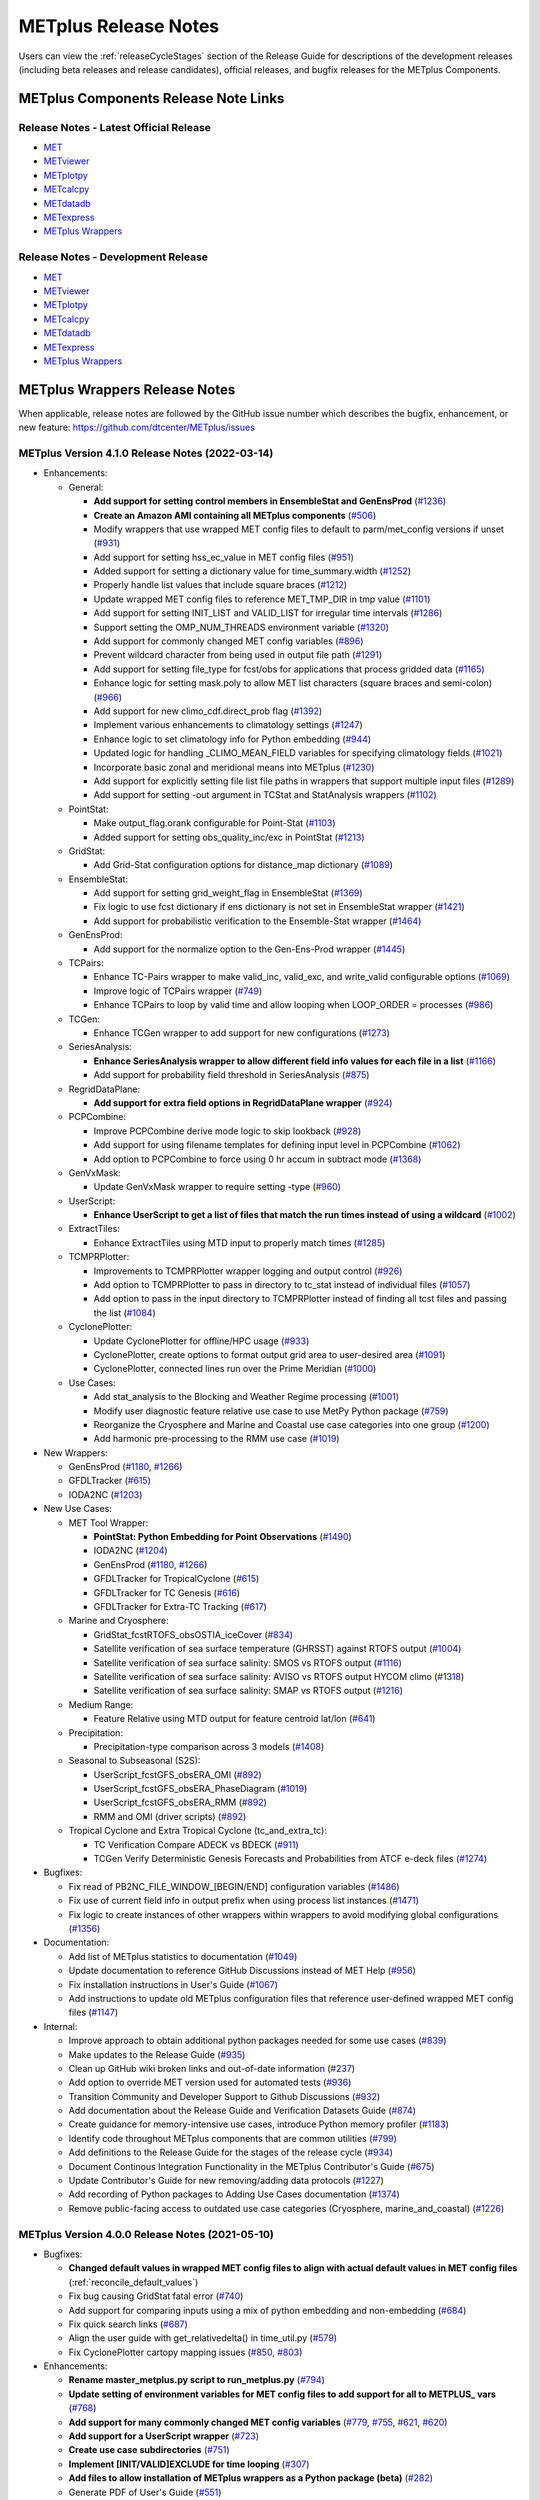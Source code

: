 METplus Release Notes
=====================

Users can view the :ref:`releaseCycleStages` section of
the Release Guide for descriptions of the development releases (including
beta releases and release candidates), official releases, and bugfix
releases for the METplus Components.

METplus Components Release Note Links
-------------------------------------

Release Notes - Latest Official Release
^^^^^^^^^^^^^^^^^^^^^^^^^^^^^^^^^^^^^^^

* `MET <https://met.readthedocs.io/en/latest/Users_Guide/release-notes.html>`__
* `METviewer <https://metviewer.readthedocs.io/en/latest/Users_Guide/release-notes.html>`__
* `METplotpy <https://metplotpy.readthedocs.io/en/latest/Users_Guide/release-notes.html>`__
* `METcalcpy <https://metcalcpy.readthedocs.io/en/latest/Users_Guide/release-notes.html>`__
* `METdatadb <https://metdatadb.readthedocs.io/en/latest/Users_Guide/release-notes.html>`__
* `METexpress <https://github.com/dtcenter/METexpress/releases>`__
* `METplus Wrappers <https://metplus.readthedocs.io/en/latest/Users_Guide/release-notes.html>`__

Release Notes - Development Release
^^^^^^^^^^^^^^^^^^^^^^^^^^^^^^^^^^^

* `MET <https://met.readthedocs.io/en/develop/Users_Guide/release-notes.html>`__
* `METviewer <https://metviewer.readthedocs.io/en/develop/Users_Guide/release-notes.html>`__
* `METplotpy <https://metplotpy.readthedocs.io/en/develop/Users_Guide/release-notes.html>`__
* `METcalcpy <https://metcalcpy.readthedocs.io/en/develop/Users_Guide/release-notes.html>`__
* `METdatadb <https://metdatadb.readthedocs.io/en/develop/Users_Guide/release-notes.html>`__
* `METexpress <https://github.com/dtcenter/METexpress/releases>`__
* `METplus Wrappers <https://metplus.readthedocs.io/en/develop/Users_Guide/release-notes.html>`__

METplus Wrappers Release Notes
------------------------------

When applicable, release notes are followed by the GitHub issue number which
describes the bugfix, enhancement, or new feature:
https://github.com/dtcenter/METplus/issues


METplus Version 4.1.0 Release Notes (2022-03-14)
^^^^^^^^^^^^^^^^^^^^^^^^^^^^^^^^^^^^^^^^^^^^^^^^

* Enhancements:

  * General:

    * **Add support for setting control members in EnsembleStat and GenEnsProd** (`#1236 <https://github.com/dtcenter/METplus/issues/1236>`_)
    * **Create an Amazon AMI containing all METplus components** (`#506 <https://github.com/dtcenter/METplus/issues/506>`_)
    * Modify wrappers that use wrapped MET config files to default to parm/met_config versions if unset (`#931 <https://github.com/dtcenter/METplus/issues/931>`_)
    * Add support for setting hss_ec_value in MET config files (`#951 <https://github.com/dtcenter/METplus/issues/951>`_)
    * Added support for setting a dictionary value for time_summary.width (`#1252 <https://github.com/dtcenter/METplus/issues/1252>`_)
    * Properly handle list values that include square braces (`#1212 <https://github.com/dtcenter/METplus/issues/1212>`_)
    * Update wrapped MET config files to reference MET_TMP_DIR in tmp value (`#1101 <https://github.com/dtcenter/METplus/issues/1101>`_)
    * Add support for setting INIT_LIST and VALID_LIST for irregular time intervals (`#1286 <https://github.com/dtcenter/METplus/issues/1286>`_)
    * Support setting the OMP_NUM_THREADS environment variable (`#1320 <https://github.com/dtcenter/METplus/issues/1320>`_)
    * Add support for commonly changed MET config variables (`#896 <https://github.com/dtcenter/METplus/issues/896>`_)
    * Prevent wildcard character from being used in output file path (`#1291 <https://github.com/dtcenter/METplus/issues/1291>`_)
    * Add support for setting file_type for fcst/obs for applications that process gridded data (`#1165 <https://github.com/dtcenter/METplus/issues/1165>`_)
    * Enhance logic for setting mask.poly to allow MET list characters (square braces and semi-colon) (`#966 <https://github.com/dtcenter/METplus/issues/966>`_)
    * Add support for new climo_cdf.direct_prob flag (`#1392 <https://github.com/dtcenter/METplus/issues/1392>`_)
    * Implement various enhancements to climatology settings (`#1247 <https://github.com/dtcenter/METplus/issues/1247>`_)
    * Enhance logic to set climatology info for Python embedding (`#944 <https://github.com/dtcenter/METplus/issues/944>`_)
    * Updated logic for handling _CLIMO_MEAN_FIELD variables for specifying climatology fields (`#1021 <https://github.com/dtcenter/METplus/issues/1021>`_)
    * Incorporate basic zonal and meridional means into METplus (`#1230 <https://github.com/dtcenter/METplus/issues/1230>`_)
    * Add support for explicitly setting file list file paths in wrappers that support multiple input files (`#1289 <https://github.com/dtcenter/METplus/issues/1289>`_)
    * Add support for setting -out argument in TCStat and StatAnalysis wrappers (`#1102 <https://github.com/dtcenter/METplus/issues/1102>`_)

  * PointStat:

    * Make output_flag.orank configurable for Point-Stat (`#1103 <https://github.com/dtcenter/METplus/issues/1103>`_)
    * Added support for setting obs_quality_inc/exc in PointStat (`#1213 <https://github.com/dtcenter/METplus/issues/1213>`_)

  * GridStat:

    * Add Grid-Stat configuration options for distance_map dictionary (`#1089 <https://github.com/dtcenter/METplus/issues/1089>`_)

  * EnsembleStat:

    * Add support for setting grid_weight_flag in EnsembleStat (`#1369 <https://github.com/dtcenter/METplus/issues/1369>`_)
    * Fix logic to use fcst dictionary if ens dictionary is not set in EnsembleStat wrapper (`#1421 <https://github.com/dtcenter/METplus/issues/1421>`_)
    * Add support for probabilistic verification to the Ensemble-Stat wrapper (`#1464 <https://github.com/dtcenter/METplus/issues/1464>`_)

  * GenEnsProd:

    * Add support for the normalize option to the Gen-Ens-Prod wrapper (`#1445 <https://github.com/dtcenter/METplus/issues/1445>`_)

  * TCPairs:

    * Enhance TC-Pairs wrapper to make valid_inc, valid_exc, and write_valid configurable options (`#1069 <https://github.com/dtcenter/METplus/issues/1069>`_)
    * Improve logic of TCPairs wrapper (`#749 <https://github.com/dtcenter/METplus/issues/749>`_)
    * Enhance TCPairs to loop by valid time and allow looping when LOOP_ORDER = processes (`#986 <https://github.com/dtcenter/METplus/issues/986>`_)

  * TCGen:

    * Enhance TCGen wrapper to add support for new configurations (`#1273 <https://github.com/dtcenter/METplus/issues/1273>`_)

  * SeriesAnalysis:

    * **Enhance SeriesAnalysis wrapper to allow different field info values for each file in a list** (`#1166 <https://github.com/dtcenter/METplus/issues/1166>`_)
    * Add support for probability field threshold in SeriesAnalysis (`#875 <https://github.com/dtcenter/METplus/issues/875>`_)

  * RegridDataPlane:

    * **Add support for extra field options in RegridDataPlane wrapper** (`#924 <https://github.com/dtcenter/METplus/issues/924>`_)

  * PCPCombine:

    * Improve PCPCombine derive mode logic to skip lookback (`#928 <https://github.com/dtcenter/METplus/issues/928>`_)
    * Add support for using filename templates for defining input level in PCPCombine (`#1062 <https://github.com/dtcenter/METplus/issues/1062>`_)
    * Add option to PCPCombine to force using 0 hr accum in subtract mode (`#1368 <https://github.com/dtcenter/METplus/issues/1368>`_)

  * GenVxMask:

    * Update GenVxMask wrapper to require setting -type (`#960 <https://github.com/dtcenter/METplus/issues/960>`_)

  * UserScript:

    * **Enhance UserScript to get a list of files that match the run times instead of using a wildcard** (`#1002 <https://github.com/dtcenter/METplus/issues/1002>`_)

  * ExtractTiles:

    * Enhance ExtractTiles using MTD input to properly match times (`#1285 <https://github.com/dtcenter/METplus/issues/1285>`_)

  * TCMPRPlotter:

    * Improvements to TCMPRPlotter wrapper logging and output control (`#926 <https://github.com/dtcenter/METplus/issues/926>`_)
    * Add option to TCMPRPlotter to pass in directory to tc_stat instead of individual files (`#1057 <https://github.com/dtcenter/METplus/issues/1057>`_)
    * Add option to pass in the input directory to TCMPRPlotter instead of finding all tcst files and passing the list (`#1084 <https://github.com/dtcenter/METplus/issues/1084>`_)

  * CyclonePlotter:

    * Update CyclonePlotter for offline/HPC usage (`#933 <https://github.com/dtcenter/METplus/issues/933>`_)
    * CyclonePlotter, create options to format output grid area to user-desired area (`#1091 <https://github.com/dtcenter/METplus/issues/1091>`_)
    * CyclonePlotter, connected lines run over the Prime Meridian (`#1000 <https://github.com/dtcenter/METplus/issues/1000>`_)

  * Use Cases:

    * Add stat_analysis to the Blocking and Weather Regime processing (`#1001 <https://github.com/dtcenter/METplus/issues/1001>`_)
    * Modify user diagnostic feature relative use case to use MetPy Python package (`#759 <https://github.com/dtcenter/METplus/issues/759>`_)
    * Reorganize the Cryosphere and Marine and Coastal use case categories into one group (`#1200 <https://github.com/dtcenter/METplus/issues/1200>`_)
    * Add harmonic pre-processing to the RMM use case (`#1019 <https://github.com/dtcenter/METplus/issues/1019>`_)


* New Wrappers:

  * GenEnsProd (`#1180 <https://github.com/dtcenter/METplus/issues/1180>`_, `#1266 <https://github.com/dtcenter/METplus/issues/1266>`_)
  * GFDLTracker (`#615 <https://github.com/dtcenter/METplus/issues/615>`_)
  * IODA2NC (`#1203 <https://github.com/dtcenter/METplus/issues/1203>`_)


* New Use Cases:

  * MET Tool Wrapper:

    * **PointStat: Python Embedding for Point Observations** (`#1490 <https://github.com/dtcenter/METplus/issues/1490>`_)
    * IODA2NC (`#1204 <https://github.com/dtcenter/METplus/issues/1204>`_)
    * GenEnsProd (`#1180 <https://github.com/dtcenter/METplus/issues/1180>`_, `#1266 <https://github.com/dtcenter/METplus/issues/1266>`_)
    * GFDLTracker for TropicalCyclone (`#615 <https://github.com/dtcenter/METplus/issues/615>`_)
    * GFDLTracker for TC Genesis (`#616 <https://github.com/dtcenter/METplus/issues/616>`_)
    * GFDLTracker for Extra-TC Tracking (`#617 <https://github.com/dtcenter/METplus/issues/617>`_)


  * Marine and Cryosphere:

    * GridStat_fcstRTOFS_obsOSTIA_iceCover (`#834 <https://github.com/dtcenter/METplus/issues/834>`_)
    * Satellite verification of sea surface temperature (GHRSST) against RTOFS output (`#1004 <https://github.com/dtcenter/METplus/issues/1004>`_)
    * Satellite verification of sea surface salinity: SMOS vs RTOFS output (`#1116 <https://github.com/dtcenter/METplus/issues/1116>`_)
    * Satellite verification of sea surface salinity: AVISO vs RTOFS output HYCOM climo (`#1318 <https://github.com/dtcenter/METplus/issues/1318>`_)
    * Satellite verification of sea surface salinity: SMAP vs RTOFS output (`#1216 <https://github.com/dtcenter/METplus/issues/1216>`_)


  * Medium Range:

    * Feature Relative using MTD output for feature centroid lat/lon (`#641 <https://github.com/dtcenter/METplus/issues/641>`_)


  * Precipitation:

    * Precipitation-type comparison across 3 models (`#1408 <https://github.com/dtcenter/METplus/issues/1408>`_)


  * Seasonal to Subseasonal (S2S):

    * UserScript_fcstGFS_obsERA_OMI (`#892 <https://github.com/dtcenter/METplus/issues/892>`_)
    * UserScript_fcstGFS_obsERA_PhaseDiagram (`#1019 <https://github.com/dtcenter/METplus/issues/1019>`_)
    * UserScript_fcstGFS_obsERA_RMM (`#892 <https://github.com/dtcenter/METplus/issues/892>`_)
    * RMM and OMI (driver scripts) (`#892 <https://github.com/dtcenter/METplus/issues/892>`_)


  * Tropical Cyclone and Extra Tropical Cyclone (tc_and_extra_tc):

    * TC Verification Compare ADECK vs BDECK (`#911 <https://github.com/dtcenter/METplus/issues/911>`_)
    * TCGen Verify Deterministic Genesis Forecasts and Probabilities from ATCF e-deck files (`#1274 <https://github.com/dtcenter/METplus/issues/1274>`_)


* Bugfixes:

  * Fix read of PB2NC_FILE_WINDOW_[BEGIN/END] configuration variables (`#1486 <https://github.com/dtcenter/METplus/issues/1486>`_)
  * Fix use of current field info in output prefix when using process list instances (`#1471 <https://github.com/dtcenter/METplus/issues/1471>`_)
  * Fix logic to create instances of other wrappers within wrappers to avoid modifying global configurations (`#1356 <https://github.com/dtcenter/METplus/issues/1356>`_)


* Documentation:

  * Add list of METplus statistics to documentation (`#1049 <https://github.com/dtcenter/METplus/issues/1049>`_)
  * Update documentation to reference GitHub Discussions instead of MET Help (`#956 <https://github.com/dtcenter/METplus/issues/956>`_)
  * Fix installation instructions in User's Guide (`#1067 <https://github.com/dtcenter/METplus/issues/1067>`_)
  * Add instructions to update old METplus configuration files that reference user-defined wrapped MET config files (`#1147 <https://github.com/dtcenter/METplus/issues/1147>`_)

* Internal:

  * Improve approach to obtain additional python packages needed for some use cases (`#839 <https://github.com/dtcenter/METplus/issues/839>`_)
  * Make updates to the Release Guide (`#935 <https://github.com/dtcenter/METplus/issues/935>`_)
  * Clean up GitHub wiki broken links and out-of-date information (`#237 <https://github.com/dtcenter/METplus/issues/237>`_)
  * Add option to override MET version used for automated tests (`#936 <https://github.com/dtcenter/METplus/issues/936>`_)
  * Transition Community and Developer Support to Github Discussions (`#932 <https://github.com/dtcenter/METplus/issues/932>`_)
  * Add documentation about the Release Guide and Verification Datasets Guide (`#874 <https://github.com/dtcenter/METplus/issues/874>`_)
  * Create guidance for memory-intensive use cases, introduce Python memory profiler (`#1183 <https://github.com/dtcenter/METplus/issues/1183>`_)
  * Identify code throughout METplus components that are common utilities (`#799 <https://github.com/dtcenter/METplus/issues/799>`_)
  * Add definitions to the Release Guide for the stages of the release cycle (`#934 <https://github.com/dtcenter/METplus/issues/934>`_)
  * Document Continous Integration Functionality in the METplus Contributor's Guide (`#675 <https://github.com/dtcenter/METplus/issues/675>`_)
  * Update Contributor's Guide for new removing/adding data protocols (`#1227 <https://github.com/dtcenter/METplus/issues/1227>`_)
  * Add recording of Python packages to Adding Use Cases documentation (`#1374 <https://github.com/dtcenter/METplus/issues/1374>`_)
  * Remove public-facing access to outdated use case categories (Cryosphere, marine_and_coastal) (`#1226 <https://github.com/dtcenter/METplus/issues/1226>`_)


METplus Version 4.0.0 Release Notes (2021-05-10)
^^^^^^^^^^^^^^^^^^^^^^^^^^^^^^^^^^^^^^^^^^^^^^^^

* Bugfixes:

  * **Changed default values in wrapped MET config files to align with actual default values in MET config files** (:ref:`reconcile_default_values`)
  * Fix bug causing GridStat fatal error (`#740 <https://github.com/dtcenter/METplus/issues/740>`_)
  * Add support for comparing inputs using a mix of python embedding and non-embedding (`#684 <https://github.com/dtcenter/METplus/issues/684>`_)
  * Fix quick search links (`#687 <https://github.com/dtcenter/METplus/issues/687>`_)
  * Align the user guide with get_relativedelta() in time_util.py (`#579 <https://github.com/dtcenter/METplus/issues/579>`_)
  * Fix CyclonePlotter cartopy mapping issues (`#850 <https://github.com/dtcenter/METplus/issues/850>`_, `#803 <https://github.com/dtcenter/METplus/issues/803>`_)

* Enhancements:

  * **Rename master_metplus.py script to run_metplus.py** (`#794 <https://github.com/dtcenter/METplus/issues/794>`_)
  * **Update setting of environment variables for MET config files to add support for all to METPLUS\_ vars** (`#768 <https://github.com/dtcenter/METplus/issues/768>`_)
  * **Add support for many commonly changed MET config variables** (`#779 <https://github.com/dtcenter/METplus/issues/779>`_, `#755 <https://github.com/dtcenter/METplus/issues/755>`_, `#621 <https://github.com/dtcenter/METplus/issues/621>`_, `#620 <https://github.com/dtcenter/METplus/issues/620>`_)
  * **Add support for a UserScript wrapper** (`#723 <https://github.com/dtcenter/METplus/issues/723>`_)
  * **Create use case subdirectories** (`#751 <https://github.com/dtcenter/METplus/issues/751>`_)
  * **Implement [INIT/VALID]EXCLUDE for time looping** (`#307 <https://github.com/dtcenter/METplus/issues/307>`_)
  * **Add files to allow installation of METplus wrappers as a Python package (beta)** (`#282 <https://github.com/dtcenter/METplus/issues/282>`_)
  * Generate PDF of User's Guide (`#551 <https://github.com/dtcenter/METplus/issues/551>`_)
  * Add support for MET tc_gen changes in METplus (`#871 <https://github.com/dtcenter/METplus/issues/871>`_, (`#801 <https://github.com/dtcenter/METplus/issues/801>`_)
  * Add support for 2 fields with same name and different levels in SeriesBy cases (`#852 <https://github.com/dtcenter/METplus/issues/852>`_)
  * Enhance PCPCombine wrapper to be able to process multiple fields in one command (`#718 <https://github.com/dtcenter/METplus/issues/718>`_)
  * Update TCStat config options and wrappers to filter data by excluding strings (`#857 <https://github.com/dtcenter/METplus/issues/857>`_)
  * Support METplus to run from a driver script (`#569 <https://github.com/dtcenter/METplus/issues/569>`_)
  * Refactor field info parsing to read once then substitute time info for each run time (`#880 <https://github.com/dtcenter/METplus/issues/880>`_)
  * Enhance Python embedding logic to allow multiple level values (`#719 <https://github.com/dtcenter/METplus/issues/719>`_)
  * Enhance Python embedding logic to allow multiple fcst and obs variable levels (`#708 <https://github.com/dtcenter/METplus/issues/708>`_)
  * Add support for a group of files covering multiple run times for a single analysis in GridDiag (`#733 <https://github.com/dtcenter/METplus/issues/733>`_)
  * Enhance ascii2nc python embedding script for TC dropsonde data (`#734 <https://github.com/dtcenter/METplus/issues/734>`_, `#731 <https://github.com/dtcenter/METplus/issues/731>`_)
  * Support additional configuration variables in EnsembleStat (`#748 <https://github.com/dtcenter/METplus/issues/748>`_)
  * Ensure backwards compatibility for MET config environment variables (`#760 <https://github.com/dtcenter/METplus/issues/760>`_)
  * Combine configuration file sections into single config section (`#777 <https://github.com/dtcenter/METplus/issues/777>`_)
  * Add support for skipping existing output files for all wrappers  (`#711 <https://github.com/dtcenter/METplus/issues/711>`_)
  * Add support for multiple instance of the same tool in the process list  (`#670 <https://github.com/dtcenter/METplus/issues/670>`_)
  * Add GFDL build support in build_components (`#614 <https://github.com/dtcenter/METplus/issues/614>`_)
  * Decouple PCPCombine, RegridDataPlane, and GridStat wrappers behavior (`#602 <https://github.com/dtcenter/METplus/issues/602>`_)
  * StatAnalysis run without filtering or config file (`#625 <https://github.com/dtcenter/METplus/issues/625>`_)
  * Enhance User Diagnostic Feature Relative use case to Run Multiple Diagnostics (`#536 <https://github.com/dtcenter/METplus/issues/536>`_)
  * Enhance PyEmbedIngest to run RegridDataPlane over Multiple Fields in One Call (`#549 <https://github.com/dtcenter/METplus/issues/549>`_)
  * Filename templates that have other arguments besides a filename for python embedding fails (`#581 <https://github.com/dtcenter/METplus/issues/581>`_)
  * Add more logging to tc_gen_wrapper (`#576 <https://github.com/dtcenter/METplus/issues/576>`_)
  * Prevent crash when improperly formatted filename template is used (`#674 <https://github.com/dtcenter/METplus/issues/674>`_)

* New Wrappers:

  * **PlotDataPlane**
  * **UserScript**
  * **METdbLoad**

* New Use Cases:

  * Air Quality and Comp: EnsembleStat_fcstICAP_obsMODIS_aod
  * Medium Range: UserScript_fcstGEFS_Difficulty_Index
  * Convection Allowing Models: MODE_fcstFV3_obsGOES_BrightnessTemp
  * Convection Allowing Models: MODE_fcstFV3_obsGOES_BrightnessTempObjs
  * Convection Allowing Models: GridStat_fcstFV3_obsGOES_BrightnessTempDmap
  * Data Assimilation: StatAnalysis_fcstHAFS_obsPrepBufr_JEDI_IODA_interface
  * Medium Range: SeriesAnalysis_fcstGFS_obsGFS_FeatureRelative_SeriesByLead_PyEmbed_Multiple_Diagnostics
  * Precipitation: EnsembleStat_fcstWOFS_obsWOFS
  * Seasonal to Subseasonal: TCGen_fcstGFSO_obsBDECKS_GDF_TDF
  * Seasonal to Subseasonal: UserScript_fcstGFS_obsERA_Blocking
  * Seasonal to Subseasonal: UserScript_obsERA_obsOnly_Blocking
  * Seasonal to Subseasonal: UserScript_obsERA_obsOnly_WeatherRegime
  * Seasonal to Subseasonal: UserScript_obsPrecip_obsOnly_Hovmoeller
  * Seasonal to Subseasonal: UserScript_obsPrecip_obsOnly_CrossSpectraPlot
  * TC and Extra TC: CyclonePlotter_fcstGFS_obsGFS_OPC
  * TC and Extra TC: UserScript_ASCII2NC_PointStat_fcstHAFS_obsFRD_NetCDF
  * TC and Extra TC: GridStat_fcstHAFS_obsTDR_NetCDF
  * Marine and Coastal: PlotDataPlane_obsHYCOM_coordTripolar
  * MET Tool Wrapper: METdbLoad/METdbLoad
  * MET Tool Wrapper: PlotDataPlane/PlotDataPlane_grib1
  * MET Tool Wrapper: PlotDataPlane/PlotDataPlane_netcdf
  * MET Tool Wrapper: PlotDataPlane/PlotDataPlane_python_embedding
  * MET Tool Wrapper: GridStat/GridStat_python_embedding
  * MET Tool Wrapper: PointStat/PointStat_python_embedding
  * MET Tool Wrapper: MODE/MODE_python_embedding
  * MET Tool Wrapper: PyEmbedIngest_multi_field_one_file

* Internal:

  * Append semi-colon to end of _OPTIONS variables if not found (`#707 <https://github.com/dtcenter/METplus/issues/707>`_)
  * Ensure all wrappers follow the same conventions (`#76 <https://github.com/dtcenter/METplus/issues/76>`_)
  * Refactor SeriesBy and ExtractTiles wrappers (`#310 <https://github.com/dtcenter/METplus/issues/310>`_)
  * Refactor SeriesByLead wrapper (`#671 <https://github.com/dtcenter/METplus/issues/671>`_, `#76 <https://github.com/dtcenter/METplus/issues/76>`_)
  * Add the pull request approval process steps to the Contributor's Guide (`#429 <https://github.com/dtcenter/METplus/issues/429>`_)
  * Remove jlogger and postmsg (`#470 <https://github.com/dtcenter/METplus/issues/470>`_)
  * Add unit tests for set_met_config_X functions in CommandBuilder (`#682 <https://github.com/dtcenter/METplus/issues/682>`_)
  * Define a common set of GitHub labels that apply to all of the METplus component repos (`#690 <https://github.com/dtcenter/METplus/issues/690>`_)
  * Transition from using Travis CI to GitHub Actions (`#721 <https://github.com/dtcenter/METplus/issues/721>`_)
  * Improve workflow formatting in Contributers Guide (`#688 <https://github.com/dtcenter/METplus/issues/688>`_)
  * Change INPUT_BASE to optional (`#679 <https://github.com/dtcenter/METplus/issues/679>`_)
  * Refactor TCStat and ExtractTiles wrappers to conform to current standards
  * Automate release date (`#665 <https://github.com/dtcenter/METplus/issues/665>`_)
  * Add documentation for input verification datasets (`#662 <https://github.com/dtcenter/METplus/issues/662>`_)
  * Add timing tests for Travis/Docker (`#649 <https://github.com/dtcenter/METplus/issues/649>`_)
  * Set up encrypted credentials in Travis to push to DockerHub (`#634 <https://github.com/dtcenter/METplus/issues/634>`_)
  * Add to User's Guide: using environment variables in METplus configuration files (`#594 <https://github.com/dtcenter/METplus/issues/594>`_)
  * Cleanup version info (`#651 <https://github.com/dtcenter/METplus/issues/651>`_)
  * Fix Travis tests for pull requests from forks (`#659 <https://github.com/dtcenter/METplus/issues/659>`_)
  * Enhance the build_docker_images.sh script to support TravisCI updates (`#636 <https://github.com/dtcenter/METplus/issues/636>`_)
  * Reorganize use case tests so users can add new cases easily (`#648 <https://github.com/dtcenter/METplus/issues/648>`_)
  * Investigate how to add version selector to documentation (`#653 <https://github.com/dtcenter/METplus/issues/653>`_)
  * Docker push pull image repository (`#639 <https://github.com/dtcenter/METplus/issues/639>`_)
  * Tutorial Proofreading (`#534 <https://github.com/dtcenter/METplus/issues/534>`_)
  * Update METplus data container logic to pull tarballs from dtcenter.org instead of GitHub release assets (`#613 <https://github.com/dtcenter/METplus/issues/613>`_)
  * Convert Travis Docker files (automated builds) to use Dockerhub data volumes instead of tarballs (`#597 <https://github.com/dtcenter/METplus/issues/597>`_)
  * Migrate from travis-ci.org to travis-ci.com (`#618 <https://github.com/dtcenter/METplus/issues/618>`_)
  * Migrate Docker run commands to the METplus ci/jobs scripts/files (`#607 <https://github.com/dtcenter/METplus/issues/607>`_)
  * Add stage to Travis to update or create data volumes when new sample data is available (`#633 <https://github.com/dtcenter/METplus/issues/633>`_)
  * Docker data caching (`#623 <https://github.com/dtcenter/METplus/issues/623>`_)
  * Tutorial testing on supported platforms (`#468 <https://github.com/dtcenter/METplus/issues/468>`_)
  * Add additional Branch support to the Travis CI pipeline (`#478 <https://github.com/dtcenter/METplus/issues/478>`_)
  * Change $DOCKER_WORK_DIR from /metplus to /root to be consistent with METplus tutorial (`#595 <https://github.com/dtcenter/METplus/issues/595>`_)
  * Add all use_cases to automated tests (eg Travis) (`#571 <https://github.com/dtcenter/METplus/issues/571>`_)
  * Add support to run METplus tests against multiple version of Python (`#483 <https://github.com/dtcenter/METplus/issues/483>`_)
  * Enhanced testing to use Docker data volumes to supply truth data for output comparisons (`#567 <https://github.com/dtcenter/METplus/issues/567>`_)
  * Update manage externals for beta5 versions (`#832 <https://github.com/dtcenter/METplus/issues/832>`_)
  * Create a new METplus GitHub issue template for "New Use Case" (`#726 <https://github.com/dtcenter/METplus/issues/726>`_)
